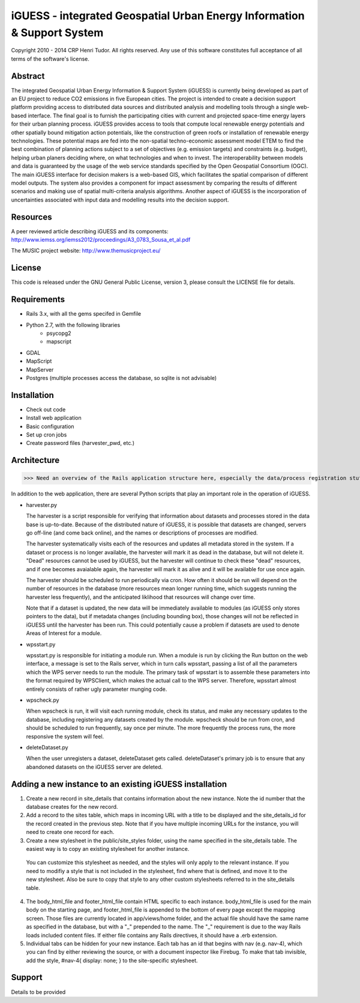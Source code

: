 iGUESS - integrated Geospatial Urban Energy Information & Support System
===============================================================================

Copyright 2010 - 2014 CRP Henri Tudor. All rights reserved. 
Any use of this software constitutes full acceptance of all terms of the 
software's license.

Abstract
-------------------------------------------------------------------------------

The integrated Geospatial Urban Energy Information & Support System
(iGUESS) is currently being developed as part of an EU project to reduce
CO2 emissions in five European cities. The project is intended to create a
decision support platform providing access to distributed data sources and
distributed analysis and modelling tools through a single web-based interface.
The final goal is to furnish the participating cities with current and
projected space-time energy layers for their urban planning process. iGUESS
provides access to tools that compute local renewable energy potentials and
other spatially bound mitigation action potentials, like the construction of
green roofs or installation of renewable energy technologies. These potential
maps are fed into the non-spatial techno-economic assessment model ETEM to find
the best combination of planning actions subject to a set of objectives (e.g.
emission targets) and constraints (e.g. budget), helping urban planers deciding
where, on what technologies and when to invest. The interoperability between
models and data is guaranteed by the usage of the web service standards
specified by the Open Geospatial Consortium (OGC). The main iGUESS interface
for decision makers is a web-based GIS, which facilitates the spatial
comparison of different model outputs. The system also provides a component for
impact assessment by comparing the results of different scenarios and making
use of spatial multi-criteria analysis algorithms. Another aspect of iGUESS is
the incorporation of uncertainties associated with input data and modelling
results into the decision support.


Resources
-------------------------------------------------------------------------------

A peer reviewed article describing iGUESS and its components:
http://www.iemss.org/iemss2012/proceedings/A3_0783_Sousa_et_al.pdf

The MUSIC project website:
http://www.themusicproject.eu/
  

License
-------------------------------------------------------------------------------

This code is released under the GNU General Public License, version 3, 
please consult the LICENSE file for details.


Requirements
-------------------------------------------------------------------------------
* Rails 3.x, with all the gems specifed in Gemfile
* Python 2.7, with the following libraries
	* psycopg2
	* mapscript

* GDAL
* MapScript
* MapServer
* Postgres (multiple processes access the database, so sqlite is not advisable)


Installation
-------------------------------------------------------------------------------
* Check out code
* Install web application
* Basic configuration
* Set up cron jobs
* Create password files (harvester_pwd, etc.)


Architecture
-------------------------------------------------------------------------------
>>> Need an overview of the Rails application structure here, especially the data/process registration stuff 

In addition to the web application, there are several Python scripts that play an important role in
the operation of iGUESS.  

*   harvester.py

    The harvester is a script responsible for verifying that information about datasets and processes stored in the data base is up-to-date.  Because of the distributed nature of iGUESS, it is possible that datasets are changed, servers go off-line (and come back online), and the names or descriptions of processes are modified.  

    The harvester systematically visits each of the resources and updates all metadata stored in the system.  If a dataset or process is no longer available, the harvester will mark it as dead in the database, but will not delete it.  "Dead" resources cannot be used by iGUESS, but the harvester will continue to check these "dead" resources, and if one becomes avaialable again, the harvester will mark it as alive and it will be available for use once again.

    The harvester should be scheduled to run periodically via cron.  How often it should be run will depend on the number of resources in the database (more resources mean longer running time, which suggests running the harvester less frequently), and the anticipated liklihood that resources will change over time.

    Note that if a dataset is updated, the new data will be immediately available to modules (as iGUESS only stores pointers to the data), but if metadata changes (including bounding box), those changes will not be reflected in iGUESS until the harvester has been run.  This could potentially cause a problem if datasets are used to denote Areas of Interest for a module.

*   wpsstart.py

    wpsstart.py is responsible for initiating a module run.  When a module is run by clicking the Run button on the web interface, a message is set to the Rails server, which in turn calls wpsstart, passing a list of all the parameters which the WPS server needs to run the module.  The primary task of wpsstart is to assemble these parameters into the format required by WPSClient, which makes the actual call to the WPS server.  Therefore, wpsstart almost entirely consists of rather ugly parameter munging code.

*   wpscheck.py

    When wpscheck is run, it will visit each running module, check its status, and make any necessary updates to the database, including registering any datasets created by the module.  wpscheck should be run from cron, and should be scheduled to run frequently, say once per minute.  The more frequently the process runs, the more responsive the system will feel.

*   deleteDataset.py

    When the user unregisters a dataset, deleteDataset gets called.  deleteDataset's primary job is to ensure that any abandoned datasets on the iGUESS server are deleted.


Adding a new instance to an existing iGUESS installation
-------------------------------------------------------------------------------

1.   Create a new record in site_details that contains information about the new instance.  Note the id number that the database creates for the new record.

2.   Add a record to the sites table, which maps in incoming URL with a title to be displayed and the site_details_id for the record created in the previous step.  Note that if you have multiple incoming URLs for the instance, you will need to create one record for each.

3.   Create a new stylesheet in the public/site_styles folder, using the name specified in the site_details table.  The easiest way is to copy an existing stylesheet for another instance.

  You can customize this stylesheet as needed, and the styles will only apply to the relevant instance.  If you need to modifiy a style that is not included in the stylesheet, find where that is defined, and move it to the new stylesheet.  Also be sure to copy that style to any other custom stylesheets referred to in the site_details table.

4.   The body_html_file and footer_html_file contain HTML specific to each instance.  body_html_file is used for the main body on the starting page, and footer_html_file is appended to the bottom of every page except the mapping screen.  Those files are currently located in app/views/home folder, and the actual file should have the same name as specified in the database, but with a "_" prepended to the name.  The "_" requirement is due to the way Rails loads included content files.  If either file contains any Rails directives, it should have a .erb extension.


5.   Individual tabs can be hidden for your new instance.  Each tab has an id that begins with nav (e.g. nav-4), which you can find by either reviewing the source, or with a document inspector like Firebug.  To make that tab invisible, add the style, #nav-4{ display: none; } to the site-specific stylesheet.


Support
-------------------------------------------------------------------------------
Details to be provided
